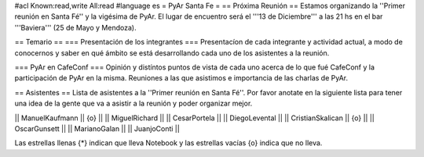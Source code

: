 #acl Known:read,write All:read
#language es
= PyAr Santa Fe =
== Próxima Reunión ==
Estamos organizando la ''Primer reunión en Santa Fé'' y la vigésima de PyAr. El lugar de encuentro será el '''13 de Diciembre''' a las 21 hs en el bar '''Baviera''' (25 de Mayo y Mendoza).

== Temario ==
=== Presentación de los integrantes ===
Presentacíon de cada integrante y actividad actual, a modo de conocernos y saber en qué ámbito se está desarrollando cada uno de los asistentes a la reunión.

=== PyAr en CafeConf ===
Opinión y distíntos puntos de vista de cada uno acerca de lo que fué CafeConf y la participación de PyAr en la misma. Reuniones a las que asistimos e importancia de las charlas de PyAr.

== Asistentes ==
Lista de asistentes a la ''Primer reunión en Santa Fé''. Por favor anotate en la siguiente lista para tener una idea de la gente que va a asistir a la reunión y poder organizar mejor.

|| ManuelKaufmann || {o} ||
|| MiguelRichard ||
|| CesarPortela ||
|| DiegoLevental ||
|| CristianSkalican || {o} ||
|| OscarGunsett ||
|| MarianoGalan ||
|| JuanjoConti ||


Las estrellas llenas {*} indican que lleva Notebook y las estrellas vacías {o} indica que no lleva.
